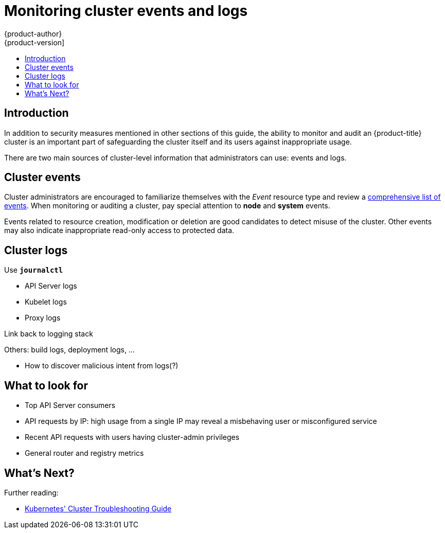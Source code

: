 [[security-monitoring]]
= Monitoring cluster events and logs
{product-author}
{product-version]
:data-uri:
:icons:
:experimental:
:toc: macro
:toc-title:
:prewrap!:

toc::[]

[[security-monitoring-intro]]
== Introduction

In addition to security measures mentioned in other sections of this guide, the ability to monitor and audit an {product-title} cluster is an important part of safeguarding the cluster itself and its users against inappropriate usage.

There are two main sources of cluster-level information that administrators can use: events and logs.

[[security-monitoring-events]]
== Cluster events

Cluster administrators are encouraged to familiarize themselves with the _Event_ resource type and review a xref:../dev_guide/events.adoc#events-reference[comprehensive list of events]. When monitoring or auditing a cluster, pay special attention to *node* and *system* events.

Events related to resource creation, modification or deletion are good candidates to detect misuse of the cluster.
Other events may also indicate inappropriate read-only access to protected data.


[[security-monitoring-logs]]
== Cluster logs

Use `*journalctl*`

- API Server logs
- Kubelet logs
- Proxy logs

Link back to logging stack

Others: build logs, deployment logs, ...

- How to discover malicious intent from logs(?)


== What to look for

// How to tie API calls back to cluster users? Via Token?
- Top API Server consumers
- API requests by IP: high usage from a single IP may reveal a misbehaving user or misconfigured service
- Recent API requests with users having cluster-admin privileges
- General router and registry metrics


[[security-whats-next]]
== What's Next?

Further reading:

- link:https://kubernetes.io/docs/tasks/debug-application-cluster/debug-cluster/[Kubernetes' Cluster Troubleshooting Guide]
